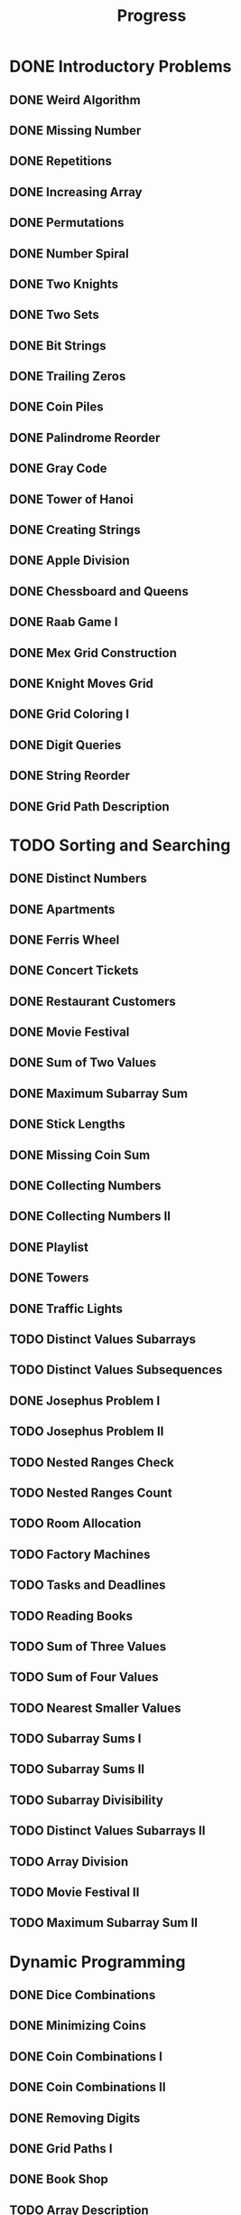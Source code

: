 #+title: Progress

* DONE Introductory Problems
** DONE Weird Algorithm
** DONE Missing Number
** DONE Repetitions
** DONE Increasing Array
** DONE Permutations
** DONE Number Spiral
** DONE Two Knights
** DONE Two Sets
** DONE Bit Strings
** DONE Trailing Zeros
** DONE Coin Piles
** DONE Palindrome Reorder
** DONE Gray Code
** DONE Tower of Hanoi
** DONE Creating Strings
** DONE Apple Division
** DONE Chessboard and Queens
** DONE Raab Game I
** DONE Mex Grid Construction
** DONE Knight Moves Grid
** DONE Grid Coloring I
** DONE Digit Queries
** DONE String Reorder
** DONE Grid Path Description
* TODO Sorting and Searching
** DONE Distinct Numbers
** DONE Apartments
** DONE Ferris Wheel
** DONE Concert Tickets
** DONE Restaurant Customers
** DONE Movie Festival
** DONE Sum of Two Values
** DONE Maximum Subarray Sum
** DONE Stick Lengths
** DONE Missing Coin Sum
** DONE Collecting Numbers
** DONE Collecting Numbers II
** DONE Playlist
** DONE Towers
** DONE Traffic Lights
** TODO Distinct Values Subarrays
** TODO Distinct Values Subsequences
** DONE Josephus Problem I
** TODO Josephus Problem II
** TODO Nested Ranges Check
** TODO Nested Ranges Count
** TODO Room Allocation
** TODO Factory Machines
** TODO Tasks and Deadlines
** TODO Reading Books
** TODO Sum of Three Values
** TODO Sum of Four Values
** TODO Nearest Smaller Values
** TODO Subarray Sums I
** TODO Subarray Sums II
** TODO Subarray Divisibility
** TODO Distinct Values Subarrays II
** TODO Array Division
** TODO Movie Festival II
** TODO Maximum Subarray Sum II
* Dynamic Programming
** DONE Dice Combinations
** DONE Minimizing Coins
** DONE Coin Combinations I
** DONE Coin Combinations II
** DONE Removing Digits
** DONE Grid Paths I
** DONE Book Shop
** TODO Array Description
** TODO Counting Towers
** DONE Edit Distance
** TODO Longest Common Subsequence
** TODO Rectangle Cutting
** TODO Minimal Grid Path
** TODO Money Sums
** TODO Removal Game
** TODO Two Sets II
** TODO Mountain Range
** TODO Increasing Subsequence
** TODO Projects
** TODO Elevator Rides
** TODO Counting Tilings
** TODO Counting Numbers
** TODO Increasing Subsequence II

* Graph Algorithms
** DONE Counting Rooms
** TODO Labyrinth
** TODO Building Roads
** TODO Message Route
** TODO Building Teams
** TODO Round Trip
** TODO Monsters
** TODO Shortest Routes I
** TODO Shortest Routes II
** TODO High Score
** TODO Flight Discount
** TODO Cycle Finding
** TODO Flight Routes
** TODO Round Trip II
** TODO Course Schedule
** TODO Longest Flight Route
** TODO Game Routes
** TODO Investigation
** TODO Planets Queries I
** TODO Planets Queries II
** TODO Planets Cycles
** TODO Road Reparation
** TODO Road Construction
** TODO Flight Routes Check
** TODO Planets and Kingdoms
** TODO Giant Pizza
** TODO Coin Collector
** TODO Mail Delivery
** TODO De Bruijn Sequence
** TODO Teleporters Path
** TODO Hamiltonian Flights
** TODO Knight's Tour
** TODO Download Speed
** TODO Police Chase
** TODO School Dance
** TODO Distinct Routes
* Range Queries
** TODO Static Range Sum Queries
** TODO Static Range Minimum Queries
** TODO Dynamic Range Sum Queries
** TODO Dynamic Range Minimum Queries
** TODO Range Xor Queries
** TODO Range Update Queries
** TODO Forest Queries
** TODO Hotel Queries
** TODO List Removals
** TODO Salary Queries
** TODO Prefix Sum Queries
** TODO Pizzeria Queries
** TODO Visible Buildings Queries
** TODO Range Interval Queries
** TODO Subarray Sum Queries
** TODO Subarray Sum Queries II
** TODO Distinct Values Queries
** TODO Distinct Values Queries II
** TODO Increasing Array Queries
** TODO Movie Festival Queries
** TODO Forest Queries II
** TODO Range Updates and Sums
** TODO Polynomial Queries
** TODO Range Queries and Copies
** TODO Missing Coin Sum Queries

* Tree Algorithms

** TODO Subordinates
** TODO Tree Matching
** TODO Tree Diameter
** TODO Tree Distances I
** TODO Tree Distances II
** TODO Company Queries I
** TODO Company Queries II
** TODO Distance Queries
** TODO Counting Paths
** TODO Subtree Queries
** TODO Path Queries
** TODO Path Queries II
** TODO Distinct Colors
** TODO Finding a Centroid
** TODO Fixed-Length Paths I
** TODO Fixed-Length Paths II

* Mathematics

** TODO Josephus Queries
** TODO Exponentiation
** TODO Exponentiation II
** TODO Counting Divisors
** TODO Common Divisors
** TODO Sum of Divisors
** TODO Divisor Analysis
** TODO Prime Multiples
** TODO Counting Coprime Pairs
** TODO Next Prime
** TODO Binomial Coefficients
** TODO Creating Strings II
** TODO Distributing Apples
** TODO Christmas Party
** TODO Permutation Order
** TODO Permutation Rounds
** TODO Bracket Sequences I
** TODO Bracket Sequences II
** TODO Counting Necklaces
** TODO Counting Grids
** TODO Fibonacci Numbers
** TODO Throwing Dice
** TODO Graph Paths I
** TODO Graph Paths II
** TODO System of Linear Equations
** TODO Sum of Four Squares
** TODO Triangle Number Sums
** TODO Dice Probability
** TODO Moving Robots
** TODO Candy Lottery
** TODO Inversion Probability
** TODO Stick Game
** TODO Nim Game I
** TODO Nim Game II
** TODO Stair Game
** TODO Grundy's Game
** TODO Another Game

* String Algorithms

** TODO Word Combinations
** TODO String Matching
** TODO Finding Borders
** TODO Finding Periods
** TODO Minimal Rotation
** TODO Longest Palindrome
** TODO All Palindromes
** TODO Required Substring
** TODO Palindrome Queries
** TODO Finding Patterns
** TODO Counting Patterns
** TODO Pattern Positions
** TODO Distinct Substrings
** TODO Distinct Subsequences
** TODO Repeating Substring
** TODO String Functions
** TODO Inverse Suffix Array
** TODO String Transform
** TODO Substring Order I
** TODO Substring Order II
** TODO Substring Distribution

* Geometry

** TODO Point Location Test
** TODO Line Segment Intersection
** TODO Polygon Area
** TODO Point in Polygon
** TODO Polygon Lattice Points
** TODO Minimum Euclidean Distance
** TODO Convex Hull
** TODO Maximum Manhattan Distances
** TODO All Manhattan Distances
** TODO Intersection Points
** TODO Line Segments Trace I
** TODO Line Segments Trace II
** TODO Lines and Queries I
** TODO Lines and Queries II
** TODO Area of Rectangles
** TODO Robot Path

* Advanced Techniques

** TODO Meet in the Middle
** TODO Hamming Distance
** TODO Corner Subgrid Check
** TODO Corner Subgrid Count
** TODO Reachable Nodes
** TODO Reachability Queries
** TODO Cut and Paste
** TODO Substring Reversals
** TODO Reversals and Sums
** TODO Necessary Roads
** TODO Necessary Cities
** TODO Eulerian Subgraphs
** TODO Monster Game I
** TODO Monster Game II
** TODO Subarray Squares
** TODO Houses and Schools
** TODO Knuth Division
** TODO Apples and Bananas
** TODO One Bit Positions
** TODO Signal Processing
** TODO New Roads Queries
** TODO Dynamic Connectivity
** TODO Parcel Delivery
** TODO Task Assignment
** TODO Distinct Routes II

* Sliding Window Problems

** TODO Sliding Window Sum
** TODO Sliding Window Minimum
** TODO Sliding Window Xor
** TODO Sliding Window Or
** TODO Sliding Window Distinct Values
** TODO Sliding Window Mode
** TODO Sliding Window Mex
** TODO Sliding Window Median
** TODO Sliding Window Cost
** TODO Sliding Window Inversions
** TODO Sliding Window Advertisement

* Interactive Problems

** TODO Hidden Integer
** TODO Hidden Permutation
** TODO K-th Highest Score
** TODO Permuted Binary Strings
** TODO Colored Chairs
** TODO Inversion Sorting

* Bitwise Operations

** TODO Counting Bits
** TODO Maximum Xor Subarray
** TODO Maximum Xor Subset
** TODO Number of Subset Xors
** TODO K Subset Xors
** TODO All Subarray Xors
** TODO Xor Pyramid Peak
** TODO Xor Pyramid Diagonal
** TODO Xor Pyramid Row
** TODO SOS Bit Problem
** TODO And Subset Count

* Construction Problems

** TODO Inverse Inversions
** TODO Monotone Subsequences
** TODO Third Permutation
** TODO Permutation Prime Sums
** TODO Chess Tournament
** TODO Distinct Sums Grid
** TODO Filling Trominos
** TODO Grid Path Construction

* Advanced Graph Problems

** TODO Nearest Shops
** TODO Prüfer Code
** TODO Tree Traversals
** TODO Course Schedule II
** TODO Acyclic Graph Edges
** TODO Strongly Connected Edges
** TODO Even Outdegree Edges
** TODO Graph Girth
** TODO Fixed Length Walk Queries
** TODO Transfer Speeds Sum
** TODO MST Edge Check
** TODO MST Edge Set Check
** TODO MST Edge Cost
** TODO Network Breakdown
** TODO Tree Coin Collecting I
** TODO Tree Coin Collecting II
** TODO Tree Isomorphism I
** TODO Tree Isomorphism II
** TODO Flight Route Requests
** TODO Critical Cities
** TODO Visiting Cities
** TODO Graph Coloring
** TODO Bus Companies
** TODO Split into Two Paths
** TODO Network Renovation
** TODO Forbidden Cities
** TODO Creating Offices
** TODO New Flight Routes

* Counting Problems

** TODO Filled Subgrid Count I
** TODO Filled Subgrid Count II
** TODO All Letter Subgrid Count I
** TODO All Letter Subgrid Count II
** TODO Border Subgrid Count I
** TODO Border Subgrid Count II
** TODO Raab Game II
** TODO Empty String
** TODO Permutation Inversions
** TODO Counting Bishops
** TODO Counting Sequences
** TODO Grid Paths II
** TODO Counting Permutations
** TODO Grid Completion
** TODO Counting Reorders
** TODO Tournament Graph Distribution
** TODO Collecting Numbers Distribution
** TODO Functional Graph Distribution

* Additional Problems I

** TODO Shortest Subsequence
** TODO Distinct Values Sum
** TODO Distinct Values Splits
** TODO Swap Game
** TODO Beautiful Permutation II
** TODO Multiplication Table
** TODO Bubble Sort Rounds I
** TODO Bubble Sort Rounds II
** TODO Nearest Campsites I
** TODO Nearest Campsites II
** TODO Advertisement
** TODO Special Substrings
** TODO Counting LCM Arrays
** TODO Square Subsets
** TODO Subarray Sum Constraints
** TODO Water Containers Moves
** TODO Water Containers Queries
** TODO Stack Weights
** TODO Maximum Average Subarrays
** TODO Subsets with Fixed Average
** TODO Two Array Average
** TODO Pyramid Array
** TODO Permutation Subsequence
** TODO Bit Inversions
** TODO Writing Numbers
** TODO Letter Pair Move Game
** TODO Maximum Building I
** TODO Sorting Methods
** TODO Cyclic Array
** TODO List of Sums

* Additional Problems II

** TODO Bouncing Ball Steps
** TODO Bouncing Ball Cycle
** TODO Knight Moves Queries
** TODO K Subset Sums I
** TODO K Subset Sums II
** TODO Increasing Array II
** TODO Food Division
** TODO Swap Round Sorting
** TODO Binary Subsequences
** TODO School Excursion
** TODO Coin Grid
** TODO Grid Coloring II
** TODO Programmers and Artists
** TODO Removing Digits II
** TODO Coin Arrangement
** TODO Replace with Difference
** TODO Grid Puzzle I
** TODO Grid Puzzle II
** TODO Bit Substrings
** TODO Reversal Sorting
** TODO Book Shop II
** TODO GCD Subsets
** TODO Minimum Cost Pairs
** TODO Same Sum Subsets
** TODO Mex Grid Queries
** TODO Maximum Building II
** TODO Stick Divisions
** TODO Stick Difference
** TODO Coding Company
** TODO Two Stacks Sorting
